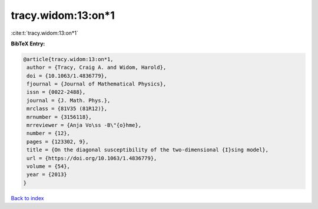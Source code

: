 tracy.widom:13:on*1
===================

:cite:t:`tracy.widom:13:on*1`

**BibTeX Entry:**

.. code-block:: bibtex

   @article{tracy.widom:13:on*1,
    author = {Tracy, Craig A. and Widom, Harold},
    doi = {10.1063/1.4836779},
    fjournal = {Journal of Mathematical Physics},
    issn = {0022-2488},
    journal = {J. Math. Phys.},
    mrclass = {81V35 (81R12)},
    mrnumber = {3156118},
    mrreviewer = {Anja Vo\ss -B\"{o}hme},
    number = {12},
    pages = {123302, 9},
    title = {On the diagonal susceptibility of the two-dimensional {I}sing model},
    url = {https://doi.org/10.1063/1.4836779},
    volume = {54},
    year = {2013}
   }

`Back to index <../By-Cite-Keys.rst>`_
